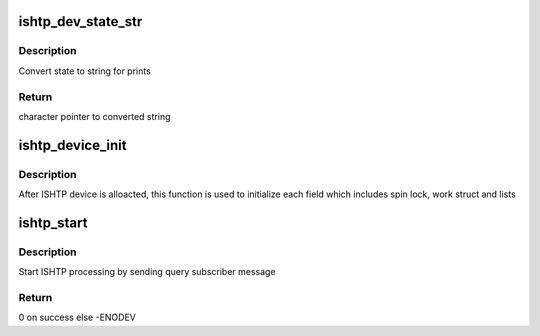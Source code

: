 .. -*- coding: utf-8; mode: rst -*-
.. src-file: drivers/hid/intel-ish-hid/ishtp/init.c

.. _`ishtp_dev_state_str`:

ishtp_dev_state_str
===================

.. c:function:: const char *ishtp_dev_state_str(int state)

    Convert to string format

    :param state:
        state to convert
    :type state: int

.. _`ishtp_dev_state_str.description`:

Description
-----------

Convert state to string for prints

.. _`ishtp_dev_state_str.return`:

Return
------

character pointer to converted string

.. _`ishtp_device_init`:

ishtp_device_init
=================

.. c:function:: void ishtp_device_init(struct ishtp_device *dev)

    ishtp device init

    :param dev:
        ISHTP device instance
    :type dev: struct ishtp_device \*

.. _`ishtp_device_init.description`:

Description
-----------

After ISHTP device is alloacted, this function is used to initialize
each field which includes spin lock, work struct and lists

.. _`ishtp_start`:

ishtp_start
===========

.. c:function:: int ishtp_start(struct ishtp_device *dev)

    Start ISH processing

    :param dev:
        ISHTP device instance
    :type dev: struct ishtp_device \*

.. _`ishtp_start.description`:

Description
-----------

Start ISHTP processing by sending query subscriber message

.. _`ishtp_start.return`:

Return
------

0 on success else -ENODEV

.. This file was automatic generated / don't edit.

